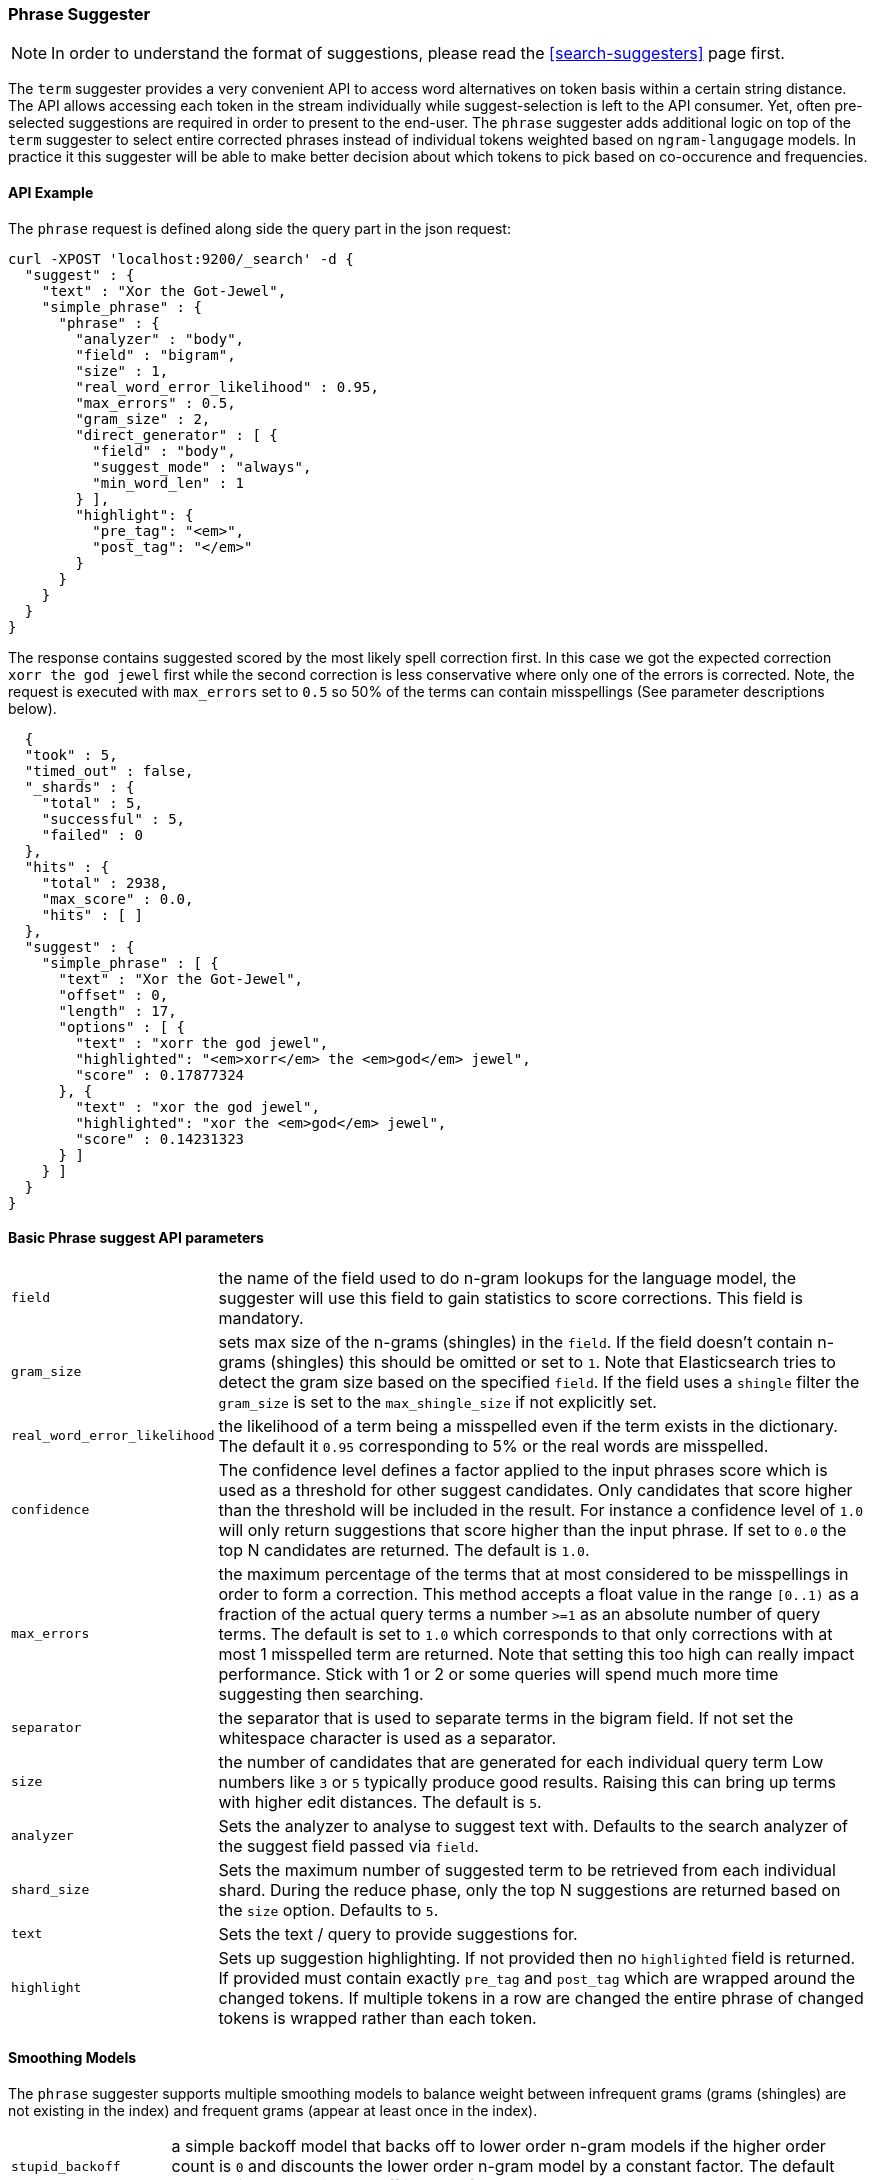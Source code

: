 [[search-suggesters-phrase]]
=== Phrase Suggester

NOTE: In order to understand the format of suggestions, please
read the <<search-suggesters>> page first.

The `term` suggester provides a very convenient API to access word
alternatives on token basis within a certain string distance. The API
allows accessing each token in the stream individually while
suggest-selection is left to the API consumer. Yet, often pre-selected
suggestions are required in order to present to the end-user. The
`phrase` suggester adds additional logic on top of the `term` suggester
to select entire corrected phrases instead of individual tokens weighted
based on `ngram-langugage` models. In practice it this suggester will be
able to make better decision about which tokens to pick based on
co-occurence and frequencies.

==== API Example

The `phrase` request is defined along side the query part in the json
request:

[source,js]
--------------------------------------------------
curl -XPOST 'localhost:9200/_search' -d {
  "suggest" : {
    "text" : "Xor the Got-Jewel",
    "simple_phrase" : {
      "phrase" : {
        "analyzer" : "body",
        "field" : "bigram",
        "size" : 1,
        "real_word_error_likelihood" : 0.95,
        "max_errors" : 0.5,
        "gram_size" : 2,
        "direct_generator" : [ {
          "field" : "body",
          "suggest_mode" : "always",
          "min_word_len" : 1
        } ],
        "highlight": {
          "pre_tag": "<em>",
          "post_tag": "</em>"
        }
      }
    }
  }
}
--------------------------------------------------

The response contains suggested scored by the most likely spell
correction first. In this case we got the expected correction
`xorr the god jewel` first while the second correction is less
conservative where only one of the errors is corrected. Note, the
request is executed with `max_errors` set to `0.5` so 50% of the terms
can contain misspellings (See parameter descriptions below).

[source,js]
--------------------------------------------------
  {
  "took" : 5,
  "timed_out" : false,
  "_shards" : {
    "total" : 5,
    "successful" : 5,
    "failed" : 0
  },
  "hits" : {
    "total" : 2938,
    "max_score" : 0.0,
    "hits" : [ ]
  },
  "suggest" : {
    "simple_phrase" : [ {
      "text" : "Xor the Got-Jewel",
      "offset" : 0,
      "length" : 17,
      "options" : [ {
        "text" : "xorr the god jewel",
        "highlighted": "<em>xorr</em> the <em>god</em> jewel",
        "score" : 0.17877324
      }, {
        "text" : "xor the god jewel",
        "highlighted": "xor the <em>god</em> jewel",
        "score" : 0.14231323
      } ]
    } ]
  }
}
--------------------------------------------------

==== Basic Phrase suggest API parameters

[horizontal]
`field`::
    the name of the field used to do n-gram lookups for the
    language model, the suggester will use this field to gain statistics to
    score corrections. This field is mandatory.

`gram_size`:: 
    sets max size of the n-grams (shingles) in the `field`.
    If the field doesn't contain n-grams (shingles) this should be omitted
    or set to `1`. Note that Elasticsearch tries to detect the gram size
    based on the specified `field`. If the field uses a `shingle` filter the
    `gram_size` is set to the `max_shingle_size` if not explicitly set.

`real_word_error_likelihood`:: 
    the likelihood of a term being a
    misspelled even if the term exists in the dictionary. The default it
    `0.95` corresponding to 5% or the real words are misspelled.


`confidence`:: 
    The confidence level defines a factor applied to the
    input phrases score which is used as a threshold for other suggest
    candidates. Only candidates that score higher than the threshold will be
    included in the result. For instance a confidence level of `1.0` will
    only return suggestions that score higher than the input phrase. If set
    to `0.0` the top N candidates are returned. The default is `1.0`.

`max_errors`:: 
    the maximum percentage of the terms that at most
    considered to be misspellings in order to form a correction. This method
    accepts a float value in the range `[0..1)` as a fraction of the actual
    query terms a number `>=1` as an absolute number of query terms. The
    default is set to `1.0` which corresponds to that only corrections with
    at most 1 misspelled term are returned.  Note that setting this too high
    can really impact performance.  Stick with 1 or 2 or some queries will
    spend much more time suggesting then searching.

`separator`:: 
    the separator that is used to separate terms in the
    bigram field. If not set the whitespace character is used as a
    separator.

`size`:: 
    the number of candidates that are generated for each
    individual query term Low numbers like `3` or `5` typically produce good
    results. Raising this can bring up terms with higher edit distances. The
    default is `5`.

`analyzer`:: 
    Sets the analyzer to analyse to suggest text with.
    Defaults to the search analyzer of the suggest field passed via `field`.

`shard_size`:: 
    Sets the maximum number of suggested term to be
    retrieved from each individual shard. During the reduce phase, only the
    top N suggestions are returned based on the `size` option. Defaults to
    `5`.

`text`:: 
    Sets the text / query to provide suggestions for.

`highlight`::
    Sets up suggestion highlighting.  If not provided then 
    no `highlighted` field is returned.  If provided must 
    contain exactly `pre_tag` and `post_tag` which are 
    wrapped around the changed tokens.  If multiple tokens 
    in a row are changed the entire phrase of changed tokens 
    is wrapped rather than each token.

==== Smoothing Models

The `phrase` suggester supports multiple smoothing models to balance
weight between infrequent grams (grams (shingles) are not existing in
the index) and frequent grams (appear at least once in the index). 

[horizontal]
`stupid_backoff`:: 
    a simple backoff model that backs off to lower
    order n-gram models if the higher order count is `0` and discounts the
    lower order n-gram model by a constant factor. The default `discount` is
    `0.4`. Stupid Backoff is the default model. 

`laplace`::
    a smoothing model that uses an additive smoothing where a
    constant (typically `1.0` or smaller) is added to all counts to balance
    weights, The default `alpha` is `0.5`. 

`linear_interpolation`:: 
    a smoothing model that takes the weighted
    mean of the unigrams, bigrams and trigrams based on user supplied
    weights (lambdas). Linear Interpolation doesn't have any default values.
    All parameters (`trigram_lambda`, `bigram_lambda`, `unigram_lambda`)
    must be supplied.

==== Candidate Generators

The `phrase` suggester uses candidate generators to produce a list of
possible terms per term in the given text. A single candidate generator
is similar to a `term` suggester called for each individual term in the
text. The output of the generators is subsequently scored in combination
with the candidates from the other terms to for suggestion candidates. 

Currently only one type of candidate generator is supported, the
`direct_generator`. The Phrase suggest API accepts a list of generators
under the key `direct_generator` each of the generators in the list are
called per term in the original text.

==== Direct Generators

The direct generators support the following parameters:

[horizontal]
`field`:: 
    The field to fetch the candidate suggestions from. This is
    an required option that either needs to be set globally or per
    suggestion.

`size`:: 
    The maximum corrections to be returned per suggest text token.

`suggest_mode`::
    The suggest mode controls what suggestions are
    included or controls for what suggest text terms, suggestions should be
    suggested. Three possible values can be specified: 
    ** `missing`: Only suggest terms in the suggest text that aren't in the
                  index. This is the default.
    ** `popular`: Only suggest suggestions that occur in more docs then the
                  original suggest text term.
    ** `always`: Suggest any matching suggestions based on terms in the
                 suggest text.

`max_edits`:: 
    The maximum edit distance candidate suggestions can have
    in order to be considered as a suggestion. Can only be a value between 1
    and 2. Any other value result in an bad request error being thrown.
    Defaults to 2.

`prefix_len`::
    The number of minimal prefix characters that must
    match in order be a candidate suggestions. Defaults to 1. Increasing
    this number improves spellcheck performance. Usually misspellings don't
    occur in the beginning of terms.

`min_word_len`:: 
    The minimum length a suggest text term must have in
    order to be included. Defaults to 4.

`max_inspections`:: 
    A factor that is used to multiply with the
    `shards_size` in order to inspect more candidate spell corrections on
    the shard level. Can improve accuracy at the cost of performance.
    Defaults to 5.

`min_doc_freq`::
    The minimal threshold in number of documents a
    suggestion should appear in. This can be specified as an absolute number
    or as a relative percentage of number of documents. This can improve
    quality by only suggesting high frequency terms. Defaults to 0f and is
    not enabled. If a value higher than 1 is specified then the number
    cannot be fractional. The shard level document frequencies are used for
    this option.

`max_term_freq`:: 
    The maximum threshold in number of documents a
    suggest text token can exist in order to be included. Can be a relative
    percentage number (e.g 0.4) or an absolute number to represent document
    frequencies. If an value higher than 1 is specified then fractional can
    not be specified. Defaults to 0.01f. This can be used to exclude high
    frequency terms from being spellchecked. High frequency terms are
    usually spelled correctly on top of this also improves the spellcheck
    performance. The shard level document frequencies are used for this
    option.

`pre_filter`::
    a filter (analyzer) that is applied to each of the
    tokens passed to this candidate generator. This filter is applied to the
    original token before candidates are generated.

`post_filter`:: 
    a filter (analyzer) that is applied to each of the
    generated tokens before they are passed to the actual phrase scorer.

The following example shows a `phrase` suggest call with two generators,
the first one is using a field containing ordinary indexed terms and the
second one uses a field that uses terms indexed with a `reverse` filter 
(tokens are index in reverse order). This is used to overcome the limitation 
of the direct generators to require a constant prefix to provide 
high-performance suggestions. The `pre_filter` and `post_filter` options 
accept ordinary analyzer names.

[source,js]
--------------------------------------------------
curl -s -XPOST 'localhost:9200/_search' -d {
 "suggest" : {
    "text" : "Xor the Got-Jewel",
    "simple_phrase" : {
      "phrase" : {
        "analyzer" : "body",
        "field" : "bigram",
        "size" : 4,
        "real_word_error_likelihood" : 0.95,
        "confidence" : 2.0,
        "gram_size" : 2,
        "direct_generator" : [ {
          "field" : "body",
          "suggest_mode" : "always",
          "min_word_len" : 1
        }, {
          "field" : "reverse",
          "suggest_mode" : "always",
          "min_word_len" : 1,
          "pre_filter" : "reverse",
          "post_filter" : "reverse"
        } ]
      }
    }
  }
}
--------------------------------------------------

`pre_filter` and `post_filter` can also be used to inject synonyms after
candidates are generated. For instance for the query `captain usq` we
might generate a candidate `usa` for term `usq` which is a synonym for
`america` which allows to present `captain america` to the user if this
phrase scores high enough.
